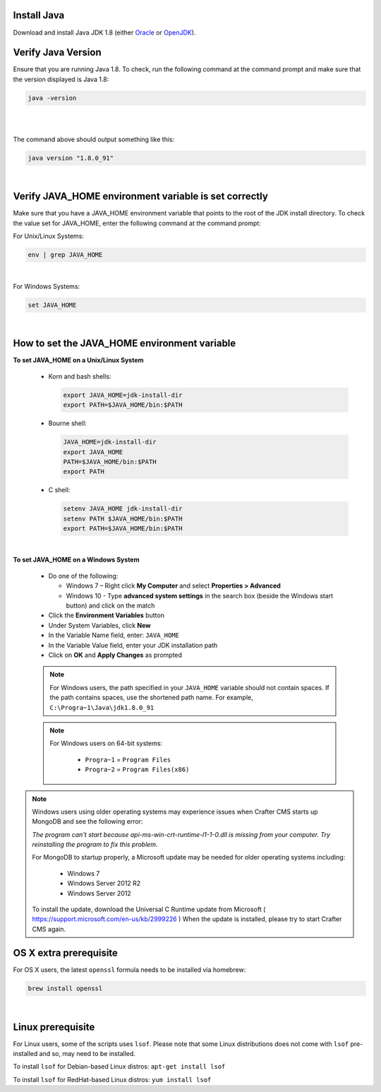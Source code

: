 ^^^^^^^^^^^^
Install Java
^^^^^^^^^^^^
Download and install Java JDK 1.8 (either `Oracle <http://www.oracle.com/technetwork/java/javase/downloads/index.html>`_  or `OpenJDK <http://openjdk.java.net/>`_).

^^^^^^^^^^^^^^^^^^^
Verify Java Version
^^^^^^^^^^^^^^^^^^^

Ensure that you are running Java 1.8.  To check,
run the following command at the command prompt and make sure that the version displayed is Java 1.8:

.. code-block:: sh

    java -version

|
|

The command above should output something like this:

.. code-block:: sh

    java version "1.8.0_91"

|

^^^^^^^^^^^^^^^^^^^^^^^^^^^^^^^^^^^^^^^^^^^^^^^^^^^^^^
Verify JAVA_HOME environment variable is set correctly
^^^^^^^^^^^^^^^^^^^^^^^^^^^^^^^^^^^^^^^^^^^^^^^^^^^^^^

Make sure that you have a JAVA_HOME environment variable that points to the root of the JDK install directory.
To check the value set for JAVA_HOME, enter the following command at the command prompt:

For Unix/Linux Systems:

.. code-block:: sh

    env | grep JAVA_HOME

|

For Windows Systems:

.. code-block:: bat

    set JAVA_HOME

|

^^^^^^^^^^^^^^^^^^^^^^^^^^^^^^^^^^^^^^^^^^^^^
How to set the JAVA_HOME environment variable
^^^^^^^^^^^^^^^^^^^^^^^^^^^^^^^^^^^^^^^^^^^^^

**To set JAVA_HOME on a Unix/Linux System**

    - Korn and bash shells:

      .. code-block:: bash

          export JAVA_HOME=jdk-install-dir
          export PATH=$JAVA_HOME/bin:$PATH

    - Bourne shell:

      .. code-block:: sh

          JAVA_HOME=jdk-install-dir
          export JAVA_HOME
          PATH=$JAVA_HOME/bin:$PATH
          export PATH

    - C shell:

      .. code-block:: csh

          setenv JAVA_HOME jdk-install-dir
          setenv PATH $JAVA_HOME/bin:$PATH
          export PATH=$JAVA_HOME/bin:$PATH

|

**To set JAVA_HOME on a Windows System**

    * Do one of the following:

      * Windows 7 – Right click **My Computer** and select **Properties > Advanced**
      * Windows 10 - Type **advanced system settings** in the search box (beside the Windows start button) and click on the match

    * Click the **Environment Variables** button

    * Under System Variables, click **New**

    * In the Variable Name field, enter: ``JAVA_HOME``

    * In the Variable Value field, enter your JDK installation path

    * Click on **OK** and **Apply Changes** as prompted

    .. note::

        For Windows users, the path specified in your ``JAVA_HOME`` variable should not contain spaces.  If the path contains spaces, use the shortened path name. For example, ``C:\Progra~1\Java\jdk1.8.0_91``

    .. note::

        For Windows users on 64-bit systems:

            * ``Progra~1`` = ``Program Files``
            * ``Progra~2`` = ``Program Files(x86)``

.. note::

    Windows users using older operating systems may experience issues when Crafter CMS starts up MongoDB and see the following error:

    *The program can't start because api-ms-win-crt-runtime-l1-1-0.dll is missing from your computer. Try reinstalling the program to fix this problem.*


    For MongoDB to startup properly, a Microsoft update may be needed for older operating systems including:

        - Windows 7
        - Windows Server 2012 R2
        - Windows Server 2012

    To install the update, download the Universal C Runtime update from Microsoft ( https://support.microsoft.com/en-us/kb/2999226 )
    When the update is installed, please try to start Crafter CMS again.

^^^^^^^^^^^^^^^^^^^^^^^
OS X extra prerequisite
^^^^^^^^^^^^^^^^^^^^^^^

For OS X users, the latest ``openssl`` formula needs to be installed via homebrew:

.. code-block:: sh

    brew install openssl

|

^^^^^^^^^^^^^^^^^^
Linux prerequisite
^^^^^^^^^^^^^^^^^^

For Linux users, some of the scripts uses ``lsof``.  Please note that some Linux distributions does not come with ``lsof`` pre-installed and so, may need to be installed.

To install ``lsof`` for Debian-based Linux distros: ``apt-get install lsof``

To install ``lsof`` for RedHat-based Linux distros: ``yum install lsof``
